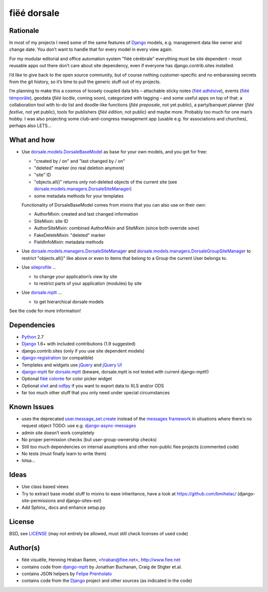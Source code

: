 ============
fiëé dorsale
============

Rationale
---------

In most of my projects I need some of the same features of Django_ models,
e.g. management data like owner and change date. You don’t want to handle
that for every model in every view again.

For my modular editorial and office automation system "fiëé cérébrale"
everything must be site dependent - most reusable apps out there don’t
care about site dependency, even if everyone has django.contrib.sites
installed.

I’d like to give back to the open source community, but of course nothing
customer-specific and no embarassing secrets from the git history, so it’s
time to pull the generic stuff out of my projects.

I’m planning to make this a cosmos of loosely coupled data bits – 
attachable sticky notes (`fiëé adhésive`_), events (`fiëé témporâle`_),
geodata (`fiëé locâle`, coming soon), categorized with tagging – 
and some useful apps on top of that:
a collaboration tool with to-do list and doodle-like functions 
(`fiëé preposale`, not yet public), a party/banquet planner (`fiëé festîve`,
not yet public), tools for publishers (`fiëé édition`, not public)
and maybe more.
Probably too much for one man’s hobby.
I was also projecting some club-and-congress management app (usable e.g. for
associations and churches), perhaps also LETS...


What and how
------------

* Use dorsale.models.DorsaleBaseModel_ as base for your own models, 
  and you get for free:
  
  * "created by / on" and "last changed by / on"
  * "deleted" marker (no real deletion anymore)
  * "site" ID
  * "objects.all()" returns only not-deleted objects of the current site 
    (see dorsale.models.managers.DorsaleSiteManager_)
  * some metadata methods for your templates
  
  Functionality of DorsaleBaseModel comes from mixins that you can also use on their own:
  
  * AuthorMixin: created and last changed information
  * SiteMixin: site ID
  * AuthorSiteMixin: combined AuthorMixin and SiteMixin (since both override `save`)
  * FakeDeleteMixin: "deleted" marker
  * FieldInfoMixin: metadata methods
  
* Use dorsale.models.managers.DorsaleSiteManager_ and 
  dorsale.models.managers.DorsaleGroupSiteManager_
  to restrict "objects.all()" like above or even to items 
  that belong to a Group the current User belongs to.
  
* Use siteprofile_ ...

  * to change your application’s view by site
  * to restrict parts of your application (modules) by site

* Use dorsale.mptt_ ...

  * to get hierarchical dorsale models

See the code for more information!


Dependencies
------------

* Python_ 2.7
* Django_ 1.6+ with included contributions (1.9 suggested)
* django.contrib.sites (only if you use site dependent models)
* django-registration_ (or compatible)
* Templates and widgets use jQuery_ and `jQuery UI`_
* django-mptt_ for dorsale.mptt_ (beware, dorsale.mptt is not tested with current django-mptt!)
* Optional `fiëé colorée`_ for color picker widget
* Optional xlwt_ and odfpy_ if you want to export data to XLS and/or ODS
* far too much other stuff that you only need under special circumstances


Known Issues
------------

* uses the deprecated user.message_set.create_ instead of the `messages framework`_ 
  in situations where there’s no request object
  TODO: use e.g. django-async-messages_
* admin site doesn’t work completely
* No proper permission checks (but user-group-ownership checks)
* Still too much dependencies on internal asumptions and other non-public fiee projects (commented code)
* No tests (must finally learn to write them)
* lotsa...


Ideas
-----

* Use class based views
* Try to extract base model stuff to mixins to ease inheritance, have a look at https://github.com/bmihelac/ (django-site-permissions and django-sites-ext)
* Add Sphinx_ docs and enhance setup.py


License
-------

BSD, see LICENSE_
(may not entirely be allowed, must still check licenses of used code)


Author(s)
---------

* fiëé visuëlle, Henning Hraban Ramm, <hraban@fiee.net>, http://www.fiee.net
* contains code from django-mptt_ by Jonathan Buchanan, Craig de Stigter et.al.
* contains JSON helpers by `Felipe Prenholato`_
* contains code from the Django_ project and other sources (as indicated in the code)


.. _LICENSE: ./fiee-dorsale/raw/master/LICENSE
.. _dorsale.models.DorsaleBaseModel: ./fiee-dorsale/blob/master/dorsale/models/models.py
.. _dorsale.models.managers.DorsaleSiteManager: ./fiee-dorsale/blob/master/dorsale/models/managers.py
.. _dorsale.models.managers.DorsaleGroupSiteManager: ./fiee-dorsale/blob/master/dorsale/models/managers.py
.. _dorsale.mptt: ./fiee-dorsale/tree/master/dorsale/mptt/
.. _siteprofile: ./fiee-dorsale/tree/master/siteprofile/
.. _`fiëé colorée`: https://github.com/fiee/fiee-coloree
.. _`fiëé adhésive`: https://github.com/fiee/fiee-adhesive
.. _`fiëé témporâle`: https://github.com/fiee/fiee-temporale

.. _Python: http://www.python.org
.. _Django: http://djangoproject.com
.. _user.message_set.create: http://docs.djangoproject.com/en/1.2/topics/auth/#messages
.. _messages framework: http://docs.djangoproject.com/en/1.2/ref/contrib/messages/
.. _django-async-messages: https://github.com/fiee/django-async-messages/
.. _django-registration: https://bitbucket.org/ubernostrum/django-registration/
.. _django-mptt: https://github.com/django-mptt/django-mptt/
.. _jQuery: http://docs.jquery.com/
.. _jQuery UI: http://jqueryui.com/demos/
.. _Felipe Prenholato: http://chronosbox.org/blog/jsonresponse-in-django?lang=en
.. _xlwt: http://www.python-excel.org
.. _odfpy: https://github.com/eea/odfpy


